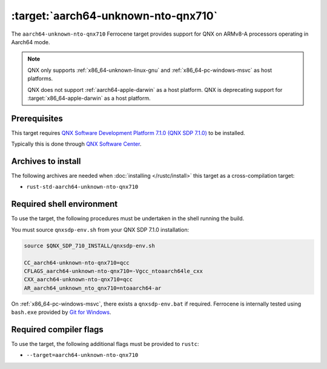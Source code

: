 .. SPDX-License-Identifier: MIT OR Apache-2.0
   SPDX-FileCopyrightText: The Ferrocene Developers

.. _aarch64-unknown-nto-qnx710:

:target:`aarch64-unknown-nto-qnx710`
====================================

The ``aarch64-unknown-nto-qnx710`` Ferrocene target provides support for QNX on
ARMv8-A processors operating in Aarch64 mode.

.. note::
    
    QNX only supports :ref:`x86_64-unknown-linux-gnu` and
    :ref:`x86_64-pc-windows-msvc` as host platforms.
    
    QNX does not support :ref:`aarch64-apple-darwin` as a host platform. QNX is
    deprecating support for :target:`x86_64-apple-darwin` as a host platform.

Prerequisites
-------------

This target requires `QNX Software Development Platform 7.1.0 (QNX SDP 7.1.0)
<https://blackberry.qnx.com/en/products/foundation-software/qnx-software-development-platform/sdp-7-1>`_
to be installed.

Typically this is done through `QNX Software Center
<https://www.qnx.com/download/group.html?programid=29178>`_.


Archives to install
-------------------

The following archives are needed when :doc:`installing </rustc/install>` this
target as a cross-compilation target:

* ``rust-std-aarch64-unknown-nto-qnx710``

Required shell environment
------------------------------

To use the target, the following procedures must be undertaken in the shell
running the build.

You must source ``qnxsdp-env.sh`` from your QNX SDP 7.1.0 installation:

.. code-block::

    source $QNX_SDP_710_INSTALL/qnxsdp-env.sh

    CC_aarch64-unknown-nto-qnx710=qcc
    CFLAGS_aarch64-unknown-nto-qnx710=-Vgcc_ntoaarch64le_cxx
    CXX_aarch64-unknown-nto-qnx710=qcc
    AR_aarch64_unknown_nto_qnx710=ntoaarch64-ar

On :ref:`x86_64-pc-windows-msvc`, there exists a ``qnxsdp-env.bat`` if
required. Ferrocene is internally tested using ``bash.exe`` provided by
`Git for Windows <https://www.git-scm.com/download/win>`_.


Required compiler flags
-----------------------

To use the target, the following additional flags must be provided to
``rustc``:

* ``--target=aarch64-unknown-nto-qnx710``
